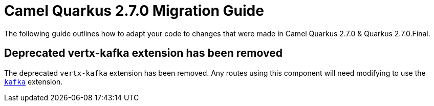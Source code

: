 = Camel Quarkus 2.7.0 Migration Guide

The following guide outlines how to adapt your code to changes that were made in Camel Quarkus 2.7.0 & Quarkus 2.7.0.Final.

== Deprecated vertx-kafka extension has been removed

The deprecated `vertx-kafka` extension has been removed. Any routes using this component will need modifying to use the xref:reference/extensions/kafka.adoc[`kafka`] extension.
